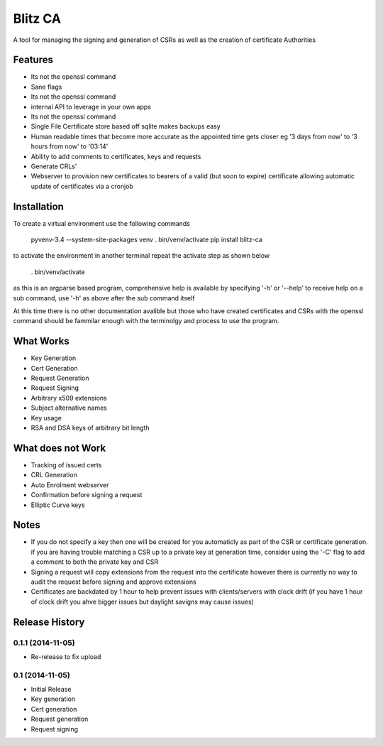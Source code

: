 Blitz CA
========
A tool for managing the signing and generation of CSRs as well as the creation of certificate Authorities

Features
---------
* Its not the openssl command
* Sane flags
* Its not the openssl command
* internal API to leverage in your own apps
* Its not the openssl command
* Single File Certificate store based off sqlite makes backups easy
* Human readable times that become more accurate as the appointed time gets closer
  eg '3 days from now' to '3 hours from now' to '03:14'
* Ability to add comments to certificates, keys and requests
* Generate CRLs'
* Webserver to provision new certificates to bearers of a valid (but soon to 
  expire) certificate allowing automatic update of certificates via a cronjob

Installation
-------------
To create a virtual environment use the following commands

    pyvenv-3.4 --system-site-packages venv
    . bin/venv/activate
    pip install blitz-ca

to activate the environment in another terminal repeat the activate step as shown below

    . bin/venv/activate

as this is an argparse based program, comprehensive help is available by specifying '-h' or '--help'
to receive help on a sub command, use '-h' as above after the sub command itself

At this time there is no other documentation avalible but those who have 
created certificates and CSRs with the openssl command should be fammilar 
enough with the terminolgy and process to use the program.

What Works
-----------
* Key Generation
* Cert Generation
* Request Generation
* Request Signing
* Arbitrary x509 extensions
* Subject alternative names
* Key usage
* RSA and DSA keys of arbitrary bit length

What does not Work
-------------------
* Tracking of issued certs
* CRL Generation
* Auto Enrolment webserver
* Confirmation before signing a request
* Elliptic Curve keys

Notes
------
* If you do not specify a key then one will be created for you automaticly as 
  part of the CSR or certificate generation. if you are having trouble matching a 
  CSR up to a private key at generation time, consider using the '-C' flag to add 
  a comment to both the private key and CSR

* Signing a request will copy extensions from the request into the certificate
  however there is currently no way to audit the request before signing and approve 
  extensions

* Certificates are backdated by 1 hour to help prevent issues with clients/servers 
  with clock drift (if you have 1 hour of clock drift you ahve bigger issues but
  daylight savigns may cause issues)


.. :changelog:

Release History
---------------

0.1.1 (2014-11-05)
++++++++++++++++

- Re-release to fix upload

0.1 (2014-11-05)
++++++++++++++++

- Initial Release
- Key generation
- Cert generation
- Request generation
- Request signing




